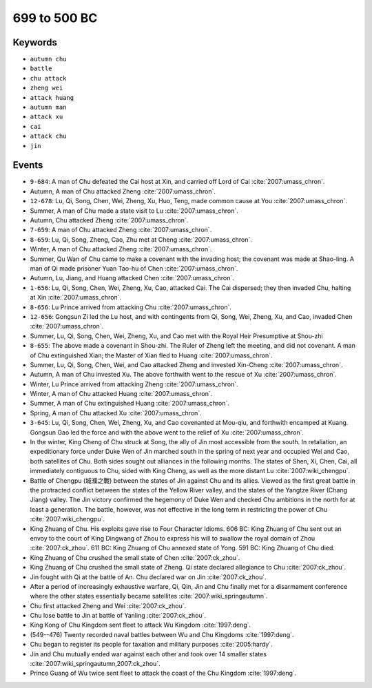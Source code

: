 699 to 500 BC
=============

Keywords
--------

* ``autumn chu``
* ``battle``
* ``chu attack``
* ``zheng wei``
* ``attack huang``
* ``autumn man``
* ``attack xu``
* ``cai``
* ``attack chu``
* ``jin``

Events
------

* ``9-684``: A man of Chu defeated the Cai host at Xin, and carried off Lord of Cai :cite:`2007:umass_chron`.
* Autumn, A man of Chu attacked Zheng :cite:`2007:umass_chron`.
* ``12-678``: Lu, Qi, Song, Chen, Wei, Zheng, Xu, Huo, Teng, made common cause at You :cite:`2007:umass_chron`.
* Summer, A man of Chu made a state visit to Lu :cite:`2007:umass_chron`.
* Autumn, Chu attacked Zheng :cite:`2007:umass_chron`.
* ``7-659``: A man of Chu attacked Zheng :cite:`2007:umass_chron`.
* ``8-659``: Lu, Qi, Song, Zheng, Cao, Zhu met at Cheng :cite:`2007:umass_chron`.
* Winter, A man of Chu attacked Zheng :cite:`2007:umass_chron`.
* Summer, Qu Wan of Chu came to make a covenant with the invading host; the covenant was made at Shao-ling. A man of Qi made prisoner Yuan Tao-hu of Chen :cite:`2007:umass_chron`.
* Autumn, Lu, Jiang, and Huang attacked Chen :cite:`2007:umass_chron`.
* ``1-656``: Lu, Qi, Song, Chen, Wei, Zheng, Xu, Cao, attacked Cai. The Cai dispersed; they then invaded Chu, halting at Xin :cite:`2007:umass_chron`.
* ``8-656``: Lu Prince arrived from attacking Chu :cite:`2007:umass_chron`.
* ``12-656``: Gongsun Zi led the Lu host, and with contingents from Qi, Song, Wei, Zheng, Xu, and Cao, invaded Chen :cite:`2007:umass_chron`.
* Summer, Lu, Qi, Song, Chen, Wei, Zheng, Xu, and Cao met with the Royal Heir Presumptive at Shou-zhi
* ``8-655``: The above made a covenant in Shou-zhi. The Ruler of Zheng left the meeting, and did not covenant. A man of Chu extinguished Xian; the Master of Xian fled to Huang :cite:`2007:umass_chron`.
* Summer, Lu, Qi, Song, Chen, Wei, and Cao attacked Zheng and invested Xin-Cheng :cite:`2007:umass_chron`.
* Autumn, A man of Chu invested Xu. The above forthwith went to the rescue of Xu :cite:`2007:umass_chron`.
* Winter, Lu Prince arrived from attacking Zheng :cite:`2007:umass_chron`.
* Winter, A man of Chu attacked Huang :cite:`2007:umass_chron`.
* Summer, A man of Chu extinguished Huang :cite:`2007:umass_chron`.
* Spring, A man of Chu attacked Xu :cite:`2007:umass_chron`.
* ``3-645``: Lu, Qi, Song, Chen, Wei, Zheng, Xu, and Cao covenanted at Mou-qiu, and forthwith encamped at Kuang. Gongsun Gao led the force and with the above went to the relief of Xu :cite:`2007:umass_chron`.
* In the winter, King Cheng of Chu struck at Song, the ally of Jin most accessible from the south. In retaliation, an expeditionary force under Duke Wen of Jin marched south in the spring of next year and occupied Wei and Cao, both satellites of Chu. Both sides sought out alliances in the following months. The states of Shen, Xi, Chen, Cai, all immediately contiguous to Chu, sided with King Cheng, as well as the more distant Lu :cite:`2007:wiki_chengpu`.
* Battle of Chengpu (城濮之戰) between the states of Jin against Chu and its allies. Viewed as the first great battle in the protracted conflict between the states of the Yellow River valley, and the states of the Yangtze River (Chang Jiang) valley. The Jin victory confirmed the hegemony of Duke Wen and checked Chu ambitions in the north for at least a generation. The battle, however, was not effective in the long term in restricting the power of Chu :cite:`2007:wiki_chengpu`.
* King Zhuang of Chu. His exploits gave rise to Four Character Idioms. 606 BC: King Zhuang of Chu sent out an envoy to the court of King Dingwang of Zhou to express his will to swallow the royal domain of Zhou :cite:`2007:ck_zhou`. 611 BC: King Zhuang of Chu annexed state of Yong. 591 BC: King Zhuang of Chu died.
* King Zhuang of Chu crushed the small state of Chen :cite:`2007:ck_zhou`.
* King Zhuang of Chu crushed the small state of Zheng. Qi state declared allegiance to Chu :cite:`2007:ck_zhou`.
* Jin fought with Qi at the battle of An. Chu declared war on Jin :cite:`2007:ck_zhou`.
* After a period of increasingly exhaustive warfare, Qi, Qin, Jin and Chu finally met for a disarmament conference where the other states essentially became satellites :cite:`2007:wiki_springautumn`.
* Chu first attacked Zheng and Wei :cite:`2007:ck_zhou`.
* Chu lose battle to Jin at battle of Yanling :cite:`2007:ck_zhou`.
* King Kong of Chu Kingdom sent fleet to attack Wu Kingdom :cite:`1997:deng`.
* (549--476) Twenty recorded naval battles between Wu and Chu Kingdoms :cite:`1997:deng`.
* Chu began to register its people for taxation and military purposes :cite:`2005:hardy`.
* Jin and Chu mutually ended war against each other and took over 14 smaller states :cite:`2007:wiki_springautumn,2007:ck_zhou`.
* Prince Guang of Wu twice sent fleet to attack the coast of the Chu Kingdom :cite:`1997:deng`.

